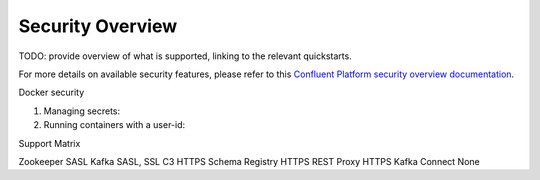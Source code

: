 Security Overview
-----------------

TODO: provide overview of what is supported, linking to the relevant quickstarts.

For more details on available security features, please refer to this `Confluent Platform security overview documentation <http://docs.confluent.io/3.0.0/kafka/security.html>`_.


Docker security

1. Managing secrets:

2. Running containers with a user-id:


Support Matrix

Zookeeper SASL
Kafka SASL, SSL
C3 HTTPS
Schema Registry HTTPS
REST Proxy HTTPS
Kafka Connect None
